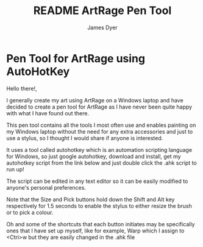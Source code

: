#+title: README ArtRage Pen Tool
#+options: toc:t author:t title:t
#+startup: showall
#+author: James Dyer

* Pen Tool for ArtRage using AutoHotKey

Hello there!,

I generally create my art using ArtRage on a Windows laptop and have decided to create a pen tool for ArtRage as I have never been quite happy with what I have found out there.

This pen tool contains all the tools I most often use and enables painting on my Windows laptop without the need for any extra accessories and just to use a stylus, so I thought I would share if anyone is interested.

It uses a tool called autohotkey which is an automation scripting language for Windows, so just google autohotkey, download and install, get my autohotkey script from the link below and just double click the .ahk script to run up!

The script can be edited in any text editor so it can be easily modified to anyone's personal preferences.

Note that the Size and Pick buttons hold down the Shift and Alt key respectively for 1.5 seconds to enable the stylus to either resize the brush or to pick a colour.

Oh and some of the shortcuts that each button initiates may be specifically ones that I have set up myself, like for example, Warp which I assign to <Ctri>w but they are easily changed in the .ahk file

[[/images/ArtRageTool--FullScreen_c.jpg]]

